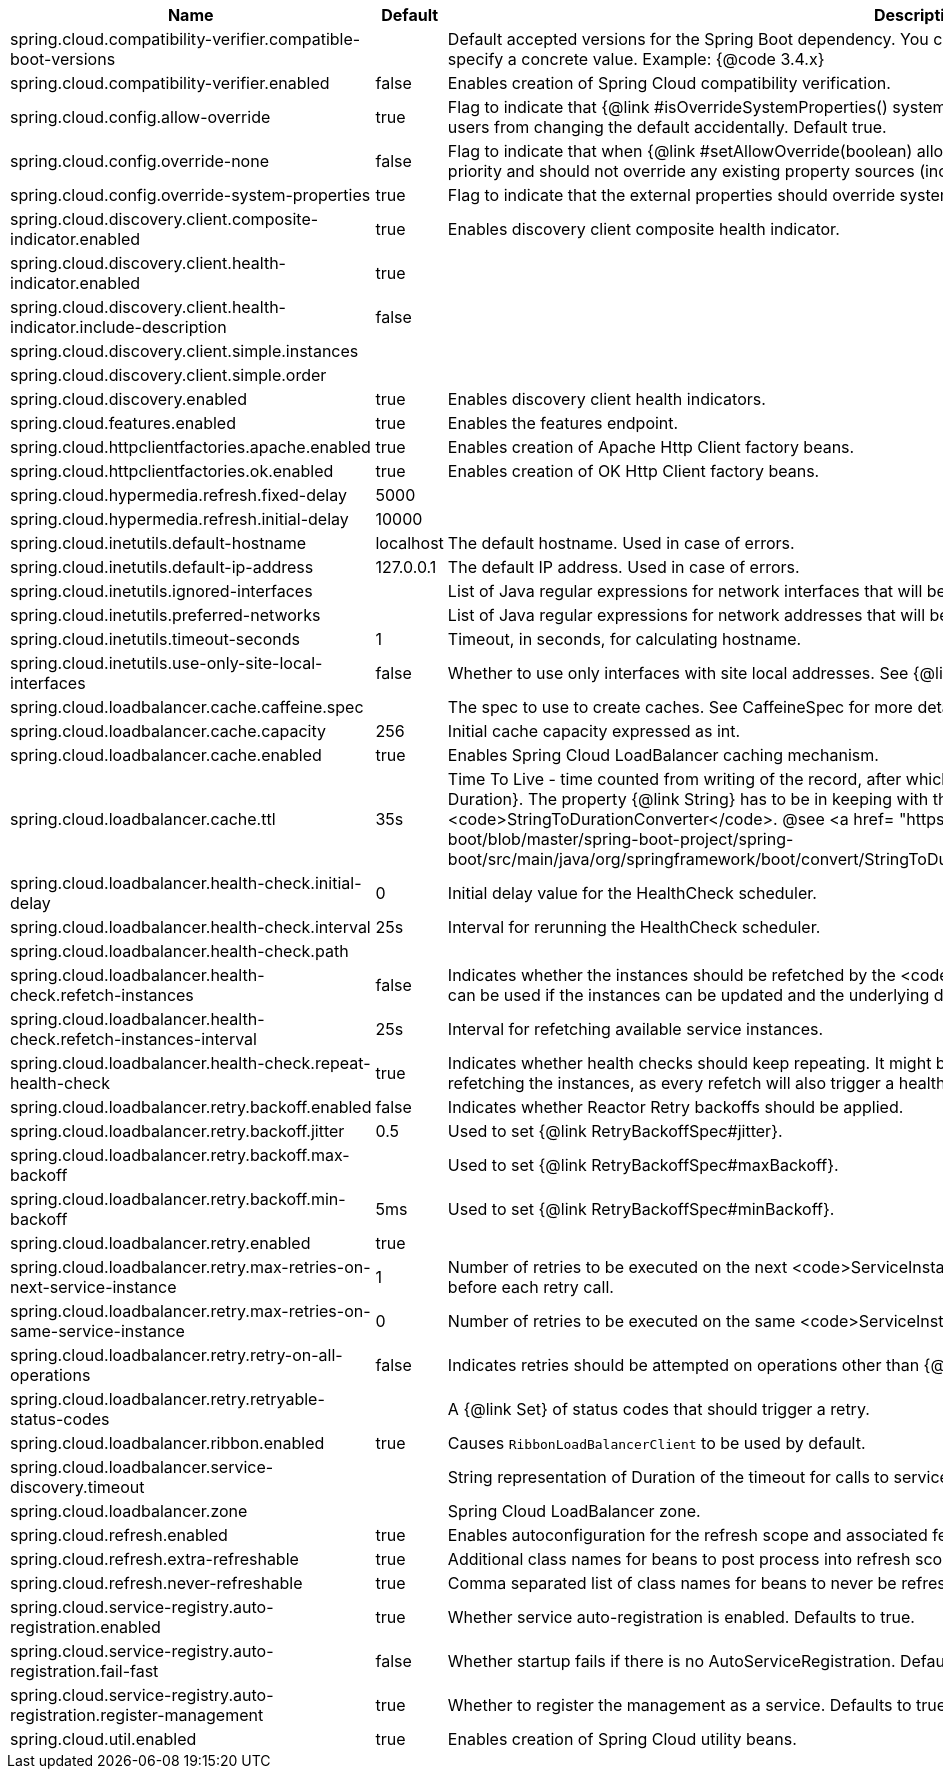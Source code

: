 |===
|Name | Default | Description

|spring.cloud.compatibility-verifier.compatible-boot-versions |  | Default accepted versions for the Spring Boot dependency. You can set {@code x} for the patch version if you don't want to specify a concrete value. Example: {@code 3.4.x}
|spring.cloud.compatibility-verifier.enabled | false | Enables creation of Spring Cloud compatibility verification.
|spring.cloud.config.allow-override | true | Flag to indicate that {@link #isOverrideSystemProperties() systemPropertiesOverride} can be used. Set to false to prevent users from changing the default accidentally. Default true.
|spring.cloud.config.override-none | false | Flag to indicate that when {@link #setAllowOverride(boolean) allowOverride} is true, external properties should take lowest priority and should not override any existing property sources (including local config files). Default false.
|spring.cloud.config.override-system-properties | true | Flag to indicate that the external properties should override system properties. Default true.
|spring.cloud.discovery.client.composite-indicator.enabled | true | Enables discovery client composite health indicator.
|spring.cloud.discovery.client.health-indicator.enabled | true | 
|spring.cloud.discovery.client.health-indicator.include-description | false | 
|spring.cloud.discovery.client.simple.instances |  | 
|spring.cloud.discovery.client.simple.order |  | 
|spring.cloud.discovery.enabled | true | Enables discovery client health indicators.
|spring.cloud.features.enabled | true | Enables the features endpoint.
|spring.cloud.httpclientfactories.apache.enabled | true | Enables creation of Apache Http Client factory beans.
|spring.cloud.httpclientfactories.ok.enabled | true | Enables creation of OK Http Client factory beans.
|spring.cloud.hypermedia.refresh.fixed-delay | 5000 | 
|spring.cloud.hypermedia.refresh.initial-delay | 10000 | 
|spring.cloud.inetutils.default-hostname | localhost | The default hostname. Used in case of errors.
|spring.cloud.inetutils.default-ip-address | 127.0.0.1 | The default IP address. Used in case of errors.
|spring.cloud.inetutils.ignored-interfaces |  | List of Java regular expressions for network interfaces that will be ignored.
|spring.cloud.inetutils.preferred-networks |  | List of Java regular expressions for network addresses that will be preferred.
|spring.cloud.inetutils.timeout-seconds | 1 | Timeout, in seconds, for calculating hostname.
|spring.cloud.inetutils.use-only-site-local-interfaces | false | Whether to use only interfaces with site local addresses. See {@link InetAddress#isSiteLocalAddress()} for more details.
|spring.cloud.loadbalancer.cache.caffeine.spec |  | The spec to use to create caches. See CaffeineSpec for more details on the spec format.
|spring.cloud.loadbalancer.cache.capacity | 256 | Initial cache capacity expressed as int.
|spring.cloud.loadbalancer.cache.enabled | true | Enables Spring Cloud LoadBalancer caching mechanism.
|spring.cloud.loadbalancer.cache.ttl | 35s | Time To Live - time counted from writing of the record, after which cache entries are expired, expressed as a {@link Duration}. The property {@link String} has to be in keeping with the appropriate syntax as specified in Spring Boot <code>StringToDurationConverter</code>. @see <a href= "https://github.com/spring-projects/spring-boot/blob/master/spring-boot-project/spring-boot/src/main/java/org/springframework/boot/convert/StringToDurationConverter.java">StringToDurationConverter.java</a>
|spring.cloud.loadbalancer.health-check.initial-delay | 0 | Initial delay value for the HealthCheck scheduler.
|spring.cloud.loadbalancer.health-check.interval | 25s | Interval for rerunning the HealthCheck scheduler.
|spring.cloud.loadbalancer.health-check.path |  | 
|spring.cloud.loadbalancer.health-check.refetch-instances | false | Indicates whether the instances should be refetched by the <code>HealthCheckServiceInstanceListSupplier</code>. This can be used if the instances can be updated and the underlying delegate does not provide an ongoing flux.
|spring.cloud.loadbalancer.health-check.refetch-instances-interval | 25s | Interval for refetching available service instances.
|spring.cloud.loadbalancer.health-check.repeat-health-check | true | Indicates whether health checks should keep repeating. It might be useful to set it to <code>false</code> if periodically refetching the instances, as every refetch will also trigger a healthcheck.
|spring.cloud.loadbalancer.retry.backoff.enabled | false | Indicates whether Reactor Retry backoffs should be applied.
|spring.cloud.loadbalancer.retry.backoff.jitter | 0.5 | Used to set {@link RetryBackoffSpec#jitter}.
|spring.cloud.loadbalancer.retry.backoff.max-backoff |  | Used to set {@link RetryBackoffSpec#maxBackoff}.
|spring.cloud.loadbalancer.retry.backoff.min-backoff | 5ms | Used to set {@link RetryBackoffSpec#minBackoff}.
|spring.cloud.loadbalancer.retry.enabled | true | 
|spring.cloud.loadbalancer.retry.max-retries-on-next-service-instance | 1 | Number of retries to be executed on the next <code>ServiceInstance</code>. A <code>ServiceInstance</code> is chosen before each retry call.
|spring.cloud.loadbalancer.retry.max-retries-on-same-service-instance | 0 | Number of retries to be executed on the same <code>ServiceInstance</code>.
|spring.cloud.loadbalancer.retry.retry-on-all-operations | false | Indicates retries should be attempted on operations other than {@link HttpMethod#GET}.
|spring.cloud.loadbalancer.retry.retryable-status-codes |  | A {@link Set} of status codes that should trigger a retry.
|spring.cloud.loadbalancer.ribbon.enabled | true | Causes `RibbonLoadBalancerClient` to be used by default.
|spring.cloud.loadbalancer.service-discovery.timeout |  | String representation of Duration of the timeout for calls to service discovery.
|spring.cloud.loadbalancer.zone |  | Spring Cloud LoadBalancer zone.
|spring.cloud.refresh.enabled | true | Enables autoconfiguration for the refresh scope and associated features.
|spring.cloud.refresh.extra-refreshable | true | Additional class names for beans to post process into refresh scope.
|spring.cloud.refresh.never-refreshable | true | Comma separated list of class names for beans to never be refreshed or rebound.
|spring.cloud.service-registry.auto-registration.enabled | true | Whether service auto-registration is enabled. Defaults to true.
|spring.cloud.service-registry.auto-registration.fail-fast | false | Whether startup fails if there is no AutoServiceRegistration. Defaults to false.
|spring.cloud.service-registry.auto-registration.register-management | true | Whether to register the management as a service. Defaults to true.
|spring.cloud.util.enabled | true | Enables creation of Spring Cloud utility beans.

|===